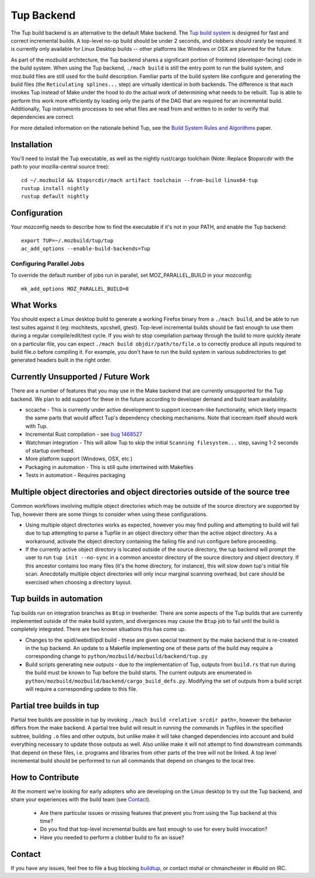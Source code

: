 .. _tup:

===========
Tup Backend
===========

The Tup build backend is an alternative to the default Make backend. The `Tup
build system <http://gittup.org/tup/>`_ is designed for fast and correct
incremental builds. A top-level no-op build should be under 2 seconds, and
clobbers should rarely be required. It is currently only available for Linux
Desktop builds -- other platforms like Windows or OSX are planned for the
future.

As part of the mozbuild architecture, the Tup backend shares a significant
portion of frontend (developer-facing) code in the build system. When using the
Tup backend, ``./mach build`` is still the entry point to run the build system,
and moz.build files are still used for the build description. Familiar parts of
the build system like configure and generating the build files (the
``Reticulating splines...`` step) are virtually identical in both backends. The
difference is that ``mach`` invokes Tup instead of Make under the hood to do
the actual work of determining what needs to be rebuilt. Tup is able to perform
this work more efficiently by loading only the parts of the DAG that are
required for an incremental build. Additionally, Tup instruments processes to
see what files are read from and written to in order to verify that
dependencies are correct.

For more detailed information on the rationale behind Tup, see the `Build
System Rules and Algorithms
<http://gittup.org/tup/build_system_rules_and_algorithms.pdf>`_ paper.

Installation
============

You'll need to install the Tup executable, as well as the nightly rust/cargo
toolchain (Note: Replace $topsrcdir with the path to your mozilla-central
source tree)::

   cd ~/.mozbuild && $topsrcdir/mach artifact toolchain --from-build linux64-tup
   rustup install nightly
   rustup default nightly

Configuration
=============

Your mozconfig needs to describe how to find the executable if it's not in your
PATH, and enable the Tup backend::

   export TUP=~/.mozbuild/tup/tup
   ac_add_options --enable-build-backends=Tup

Configuring Parallel Jobs
-------------------------

To override the default number of jobs run in parallel, set MOZ_PARALLEL_BUILD
in your mozconfig::

    mk_add_options MOZ_PARALLEL_BUILD=8

What Works
==========

You should expect a Linux desktop build to generate a working Firefox binary
from a ``./mach build``, and be able to run test suites against it (eg:
mochitests, xpcshell, gtest). Top-level incremental builds should be fast
enough to use them during a regular compile/edit/test cycle. If you wish to
stop compilation partway through the build to more quickly iterate on a
particular file, you can expect ``./mach build objdir/path/to/file.o`` to
correctly produce all inputs required to build file.o before compiling it. For
example, you don't have to run the build system in various subdirectories to
get generated headers built in the right order.

Currently Unsupported / Future Work
===================================

There are a number of features that you may use in the Make backend that are
currently unsupported for the Tup backend. We plan to add support for these in
the future according to developer demand and build team availability.

* sccache - This is currently under active development to support icecream-like
  functionality, which likely impacts the same parts that would affect Tup's
  dependency checking mechanisms. Note that icecream itself should work with
  Tup.

* Incremental Rust compilation - see `bug 1468527 <https://bugzilla.mozilla.org/show_bug.cgi?id=1468527>`_

* Watchman integration - This will allow Tup to skip the initial ``Scanning
  filesystem...`` step, saving 1-2 seconds of startup overhead.

* More platform support (Windows, OSX, etc.)

* Packaging in automation - This is still quite intertwined with Makefiles

* Tests in automation - Requires packaging

Multiple object directories and object directories outside of the source tree
=============================================================================

Common workflows involving multiple object directories which may be outside of
the source directory are supported by Tup, however there are some things to
consider when using these configurations.

* Using multiple object directories works as expected, however you may find
  pulling and attempting to build will fail due to tup attempting to
  parse a Tupfile in an object directory other than the active object
  directory. As a workaround, activate the object directory containing the
  failing file and run configure before proceeding.
* If the currently active object directory is located outside of the source
  directory, the tup backend will prompt the user to run ``tup init --no-sync``
  in a common ancestor directory of the source directory and object directory.
  If this ancestor contains too many files (it's the home directory, for
  instance), this will slow down tup's initial file scan. Anecdotally multiple
  object directories will only incur marginal scanning overhead, but care
  should be exercised when choosing a directory layout.

Tup builds in automation
========================

Tup builds run on integration branches as ``Btup`` in treeherder. There are
some aspects of the Tup builds that are currently implemented outside of the
make build system, and divergences may cause the ``Btup`` job to fail until
the build is completely integrated. There are two known situations this has
come up.

* Changes to the xpidl/webidl/ipdl build - these are given special treatment
  by the make backend that is re-created in the tup backend. An update to a
  Makefile implementing one of these parts of the build may require a
  corresponding change to ``python/mozbuild/mozbuild/backend/tup.py``
* Build scripts generating new outputs - due to the implementation of Tup,
  outputs from ``build.rs`` that run during the build must be known to Tup
  before the build starts. The current outputs are enumerated in
  ``python/mozbuild/mozbuild/backend/cargo_build_defs.py``. Modifying the set
  of outputs from a build script will require a corresponding update to this
  file.


Partial tree builds in tup
==========================

Partial tree builds are possible in tup by invoking
``./mach build <relative srcdir path>``, however the behavior differs from the
make backend. A partial tree build will result in running the commands in
Tupfiles in the specified subtree, building ``.o`` files and other outputs, but
unlike make it will take changed dependencies into account and build everything
necessary to update those outputs as well. Also unlike make it will not
attempt to find downstream commands that depend on these files, i.e.
programs and libraries from other parts of the tree will not be linked. A
top level incremental build should be performed to run all commands that depend
on changes to the local tree.

How to Contribute
=================

At the moment we're looking for early adopters who are developing on the Linux
desktop to try out the Tup backend, and share your experiences with the build
team (see `Contact`_).

 * Are there particular issues or missing features that prevent you from using
   the Tup backend at this time?

 * Do you find that top-level incremental builds are fast enough to use for
   every build invocation?

 * Have you needed to perform a clobber build to fix an issue?

Contact
========

If you have any issues, feel free to file a bug blocking `buildtup
<https://bugzilla.mozilla.org/show_bug.cgi?id=827343>`_, or contact mshal or
chmanchester in #build on IRC.

